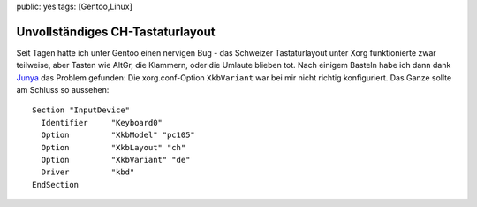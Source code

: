 public: yes
tags: [Gentoo,Linux]

Unvollständiges CH-Tastaturlayout
=================================

Seit Tagen hatte ich unter Gentoo einen nervigen Bug - das Schweizer
Tastaturlayout unter Xorg funktionierte zwar teilweise, aber Tasten wie
AltGr, die Klammern, oder die Umlaute blieben tot. Nach einigem Basteln
habe ich dann dank
`Junya <http://blog.h2o.ch/archives/10-Deutschweizer-Tastatur-Umlaute-unter-Ubuntu.html>`_
das Problem gefunden: Die xorg.conf-Option ``XkbVariant`` war bei mir
nicht richtig konfiguriert. Das Ganze sollte am Schluss so aussehen:

::

    Section "InputDevice"
      Identifier     "Keyboard0"
      Option         "XkbModel" "pc105"
      Option         "XkbLayout" "ch"
      Option         "XkbVariant" "de"
      Driver         "kbd"
    EndSection


